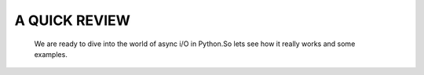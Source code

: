 .. _ref_part_2_async_io:

A QUICK REVIEW
==============

 We are ready to dive into the world of async i/O in Python.So lets see how it really works and some examples.
